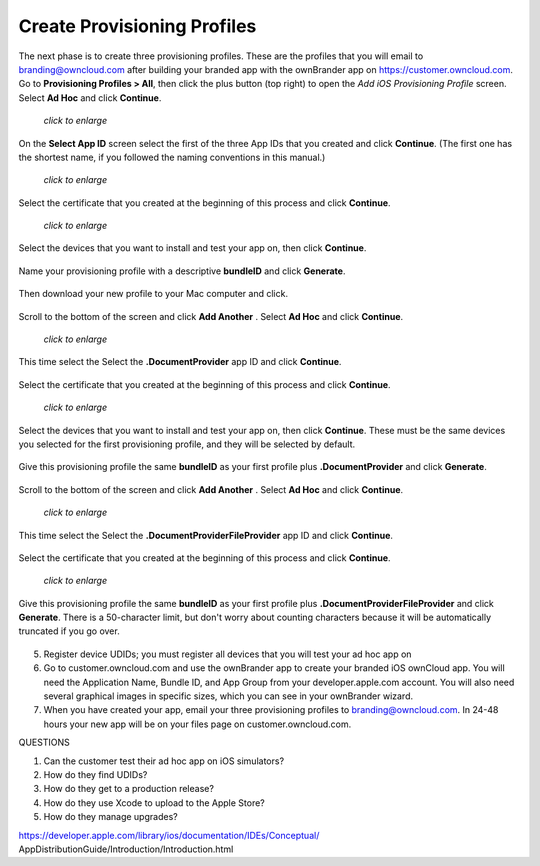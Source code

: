============================
Create Provisioning Profiles
============================

The next phase is to create three provisioning profiles. These are the profiles 
that you will email to branding@owncloud.com after building your branded app 
with the ownBrander app on `<https://customer.owncloud.com>`_. 
Go to **Provisioning Profiles > All**, then click the plus button (top right) 
to open the *Add iOS Provisioning Profile* screen. Select **Ad Hoc** and click 
**Continue**.

.. figure:: ../images/cert-35.png
   :scale: 70%
   
   *click to enlarge*
   
On the **Select App ID** screen select the first of the three App IDs that you 
created and click **Continue**. (The first one has the shortest name, if you 
followed the naming conventions in this manual.)

.. figure:: ../images/cert-36.png
   :scale: 70%
   
   *click to enlarge*

Select the certificate that you created at the beginning of this process and 
click **Continue**.

.. figure:: ../images/cert-38.png
   :scale: 70%
   
   *click to enlarge*

   
Select the devices that you want to install and test your app on, then click 
**Continue**.

.. figure:: ../images/cert-39.png
   :scale: 70%
   
Name your provisioning profile with a descriptive **bundleID** and click 
**Generate**. 

.. figure:: ../images/cert-40.png
   :scale: 70%
   
Then download your new profile to your Mac computer and click.

.. figure:: ../images/cert-41.png

Scroll to the bottom of the screen and click **Add Another** .
Select **Ad Hoc** and click **Continue**.

.. figure:: ../images/cert-35.png
   :scale: 70%
   
   *click to enlarge*

This time select the Select the **.DocumentProvider** app ID and click 
**Continue**.

.. figure:: ../images/cert-42.png

Select the certificate that you created at the beginning of this process and 
click **Continue**.

.. figure:: ../images/cert-43.png
   :scale: 70%
   
   *click to enlarge*

Select the devices that you want to install and test your app on, then click 
**Continue**. These must be the same devices you selected for the first 
provisioning profile, and they will be selected by default.

.. figure:: ../images/cert-39.png
   :scale: 70%
   
Give this provisioning profile the same **bundleID** as your first profile 
plus **.DocumentProvider** and click **Generate**.   

.. figure:: ../images/cert-44.png
   :scale: 70%
   
Scroll to the bottom of the screen and click **Add Another** .
Select **Ad Hoc** and click **Continue**.

.. figure:: ../images/cert-35.png
   :scale: 70%
   
   *click to enlarge*   

This time select the Select the **.DocumentProviderFileProvider** app ID and 
click **Continue**.

.. figure:: ../images/cert-42.png  
   
Select the certificate that you created at the beginning of this process and 
click **Continue**.

.. figure:: ../images/cert-43.png
   :scale: 70%
   
   *click to enlarge*
   
Give this provisioning profile the same **bundleID** as your first profile 
plus **.DocumentProviderFileProvider** and click **Generate**. There is a 
50-character limit, but don't worry about counting characters because it will 
be automatically truncated if you go over.  

.. figure:: ../images/cert-47.png
   :scale: 70%
      
      
   
   
   
   
    * Provisioning Profiles > +, Ad Hoc, Select the  
      bundleID.DocumentProviderFileProvider from dropdown menu, generate, 
      download
    
5.  Register device UDIDs; you must register all devices that you will test 
    your ad hoc app on   
    
6.  Go to customer.owncloud.com and use the ownBrander app to create your 
    branded iOS ownCloud app. You will need the Application Name, Bundle ID, 
    and App Group from your developer.apple.com account. You will also need 
    several graphical images in specific sizes, which you can see in your 
    ownBrander wizard.
    
7.  When you have created your app, email your three provisioning profiles to 
    branding@owncloud.com. In 24-48 hours your new app will be on your files 
    page on customer.owncloud.com.


QUESTIONS    

1. Can the customer test their ad hoc app on iOS simulators?
2. How do they find UDIDs?
3. How do they get to a production release?
4. How do they use Xcode to upload to the Apple Store?
5. How do they manage upgrades?

https://developer.apple.com/library/ios/documentation/IDEs/Conceptual/
AppDistributionGuide/Introduction/Introduction.html
